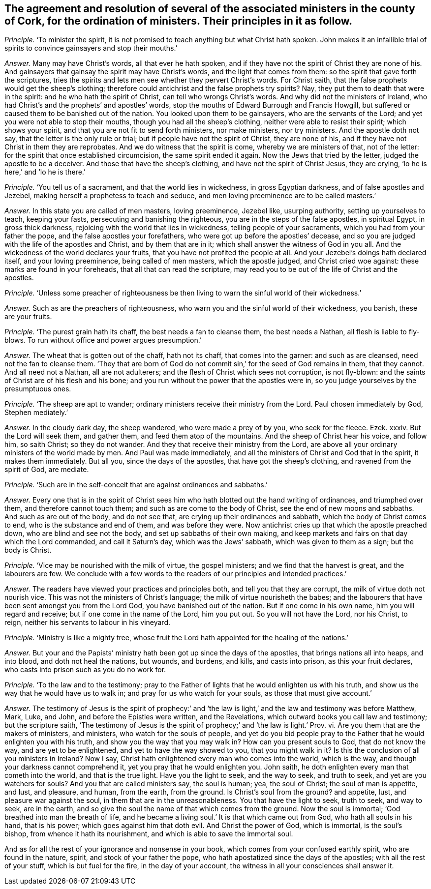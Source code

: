 [#ch-103.style-blurb, short="Ministers in the County of Cork"]
== The agreement and resolution of several of the associated ministers in the county of Cork, for the ordination of ministers. Their principles in it as follow.

[.discourse-part]
_Principle._ '`To minister the spirit,
it is not promised to teach anything but what Christ hath spoken.
John makes it an infallible trial of spirits to convince gainsayers and stop their mouths.`'

[.discourse-part]
_Answer._ Many may have Christ`'s words, all that ever he hath spoken,
and if they have not the spirit of Christ they are none of his.
And gainsayers that gainsay the spirit may have Christ`'s words,
and the light that comes from them: so the spirit that gave forth the scriptures,
tries the spirits and lets men see whether they pervert Christ`'s words.
For Christ saith, that the false prophets would get the sheep`'s clothing;
therefore could antichrist and the false prophets try spirits?
Nay, they put them to death that were in the spirit:
and he who hath the spirit of Christ, can tell who wrongs Christ`'s words.
And why did not the ministers of Ireland,
who had Christ`'s and the prophets`' and apostles`' words,
stop the mouths of Edward Burrough and Francis Howgill,
but suffered or caused them to be banished out of the nation.
You looked upon them to be gainsayers, who are the servants of the Lord;
and yet you were not able to stop their mouths, though you had all the sheep`'s clothing,
neither were able to resist their spirit; which shows your spirit,
and that you are not fit to send forth ministers, nor make ministers, nor try ministers.
And the apostle doth not say, that the letter is the only rule or trial;
but if people have not the spirit of Christ, they are none of his,
and if they have not Christ in them they are reprobates.
And we do witness that the spirit is come, whereby we are ministers of that,
not of the letter: for the spirit that once established circumcision,
the same spirit ended it again.
Now the Jews that tried by the letter, judged the apostle to be a deceiver.
And those that have the sheep`'s clothing, and have not the spirit of Christ Jesus,
they are crying, '`lo he is here,`' and '`lo he is there.`'

[.discourse-part]
_Principle._ '`You tell us of a sacrament, and that the world lies in wickedness,
in gross Egyptian darkness, and of false apostles and Jezebel,
making herself a prophetess to teach and seduce,
and men loving preeminence are to be called masters.`'

[.discourse-part]
_Answer._ In this state you are called of men masters, loving preeminence, Jezebel like,
usurping authority, setting up yourselves to teach, keeping your fasts,
persecuting and banishing the righteous, you are in the steps of the false apostles,
in spiritual Egypt, in gross thick darkness,
rejoicing with the world that lies in wickedness, telling people of your sacraments,
which you had from your father the pope, and the false apostles your forefathers,
who were got up before the apostles`' decease,
and so you are judged with the life of the apostles and Christ,
and by them that are in it; which shall answer the witness of God in you all.
And the wickedness of the world declares your fruits,
that you have not profited the people at all.
And your Jezebel`'s doings hath declared itself, and your loving preeminence,
being called of men masters, which the apostle judged, and Christ cried woe against:
these marks are found in your foreheads, that all that can read the scripture,
may read you to be out of the life of Christ and the apostles.

[.discourse-part]
_Principle._ '`Unless some preacher of righteousness be then
living to warn the sinful world of their wickedness.`'

[.discourse-part]
_Answer._ Such as are the preachers of righteousness,
who warn you and the sinful world of their wickedness, you banish, these are your fruits.

[.discourse-part]
_Principle._ '`The purest grain hath its chaff, the best needs a fan to cleanse them,
the best needs a Nathan, all flesh is liable to fly-blows.
To run without office and power argues presumption.`'

[.discourse-part]
_Answer._ The wheat that is gotten out of the chaff, hath not its chaff,
that comes into the garner: and such as are cleansed, need not the fan to cleanse them.
'`They that are born of God do not commit sin,`' for the seed of God remains in them,
that they cannot.
And all need not a Nathan, all are not adulterers;
and the flesh of Christ which sees not corruption, is not fly-blown:
and the saints of Christ are of his flesh and his bone;
and you run without the power that the apostles were in,
so you judge yourselves by the presumptuous ones.

[.discourse-part]
_Principle._
'`The sheep are apt to wander; ordinary ministers receive their ministry from the Lord.
Paul chosen immediately by God, Stephen mediately.`'

[.discourse-part]
_Answer._ In the cloudy dark day, the sheep wandered, who were made a prey of by you,
who seek for the fleece.
Ezek.
xxxiv.
But the Lord will seek them, and gather them, and feed them atop of the mountains.
And the sheep of Christ hear his voice, and follow him, so saith Christ;
so they do not wander.
And they that receive their ministry from the Lord,
are above all your ordinary ministers of the world made by men.
And Paul was made immediately,
and all the ministers of Christ and God that in the spirit, it makes them immediately.
But all you, since the days of the apostles, that have got the sheep`'s clothing,
and ravened from the spirit of God, are mediate.

[.discourse-part]
_Principle._ '`Such are in the self-conceit that are against ordinances and sabbaths.`'

[.discourse-part]
_Answer._ Every one that is in the spirit of Christ sees
him who hath blotted out the hand writing of ordinances,
and triumphed over them, and therefore cannot touch them;
and such as are come to the body of Christ, see the end of new moons and sabbaths.
And such as are out of the body, and do not see that,
are crying up their ordinances and sabbath, which the body of Christ comes to end,
who is the substance and end of them, and was before they were.
Now antichrist cries up that which the apostle preached down,
who are blind and see not the body, and set up sabbaths of their own making,
and keep markets and fairs on that day which the Lord commanded,
and call it Saturn`'s day, which was the Jews`' sabbath,
which was given to them as a sign; but the body is Christ.

[.discourse-part]
_Principle._ '`Vice may be nourished with the milk of virtue, the gospel ministers;
and we find that the harvest is great, and the labourers are few.
We conclude with a few words to the readers of our principles and intended practices.`'

[.discourse-part]
_Answer._ The readers have viewed your practices and principles both,
and tell you that they are corrupt, the milk of virtue doth not nourish vice.
This was not the ministers of Christ`'s language;
the milk of virtue nourisheth the babes;
and the labourers that have been sent amongst you from the Lord God,
you have banished out of the nation.
But if one come in his own name, him you will regard and receive;
but if one come in the name of the Lord, him you put out.
So you will not have the Lord, nor his Christ, to reign,
neither his servants to labour in his vineyard.

[.discourse-part]
_Principle._ '`Ministry is like a mighty tree,
whose fruit the Lord hath appointed for the healing of the nations.`'

[.discourse-part]
_Answer._ But your and the Papists`' ministry hath been got up since the days of the apostles,
that brings nations all into heaps, and into blood, and doth not heal the nations,
but wounds, and burdens, and kills, and casts into prison, as this your fruit declares,
who casts into prison such as you do no work for.

[.discourse-part]
_Principle._ '`To the law and to the testimony;
pray to the Father of lights that he would enlighten us with his truth,
and show us the way that he would have us to walk in;
and pray for us who watch for your souls, as those that must give account.`'

[.discourse-part]
_Answer._ The testimony of Jesus is the spirit of prophecy:`' and '`the
law is light,`' and the law and testimony was before Matthew,
Mark, Luke, and John, and before the Epistles were written, and the Revelations,
which outward books you call law and testimony; but the scripture saith,
'`The testimony of Jesus is the spirit of prophecy;`' and '`the law is light.`' Prov.
vi. Are you them that are the makers of ministers, and ministers,
who watch for the souls of people,
and yet do you bid people pray to the Father that he would enlighten you with his truth,
and show you the way that you may walk in?
How can you present souls to God, that do not know the way,
and are yet to be enlightened, and yet to have the way showed to you,
that you might walk in it?
Is this the conclusion of all you ministers in Ireland?
Now I say, Christ hath enlightened every man who comes into the world, which is the way,
and though your darkness cannot comprehend it, yet you pray that he would enlighten you.
John saith, he doth enlighten every man that cometh into the world,
and that is the true light.
Have you the light to seek, and the way to seek, and truth to seek,
and yet are you watchers for souls?
And you that are called ministers say, the soul is human; yea, the soul of Christ;
the soul of man is appetite, and lust, and pleasure, and human, from the earth,
from the ground.
Is Christ`'s soul from the ground?
and appetite, lust, and pleasure war against the soul,
in them that are in the unreasonableness.
You that have the light to seek, truth to seek, and way to seek, are in the earth,
and so give the soul the name of that which comes from the ground.
Now the soul is immortal; '`God breathed into man the breath of life,
and he became a living soul.`' It is that which came out from God,
who hath all souls in his hand, that is his power; which goes against him that doth evil.
And Christ the power of God, which is immortal, is the soul`'s bishop,
from whence it hath its nourishment, and which is able to save the immortal soul.

And as for all the rest of your ignorance and nonsense in your book,
which comes from your confused earthly spirit, who are found in the nature, spirit,
and stock of your father the pope, who hath apostatized since the days of the apostles;
with all the rest of your stuff, which is but fuel for the fire,
in the day of your account, the witness in all your consciences shall answer it.
